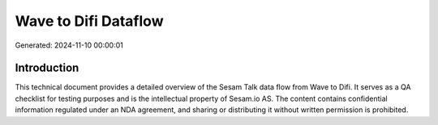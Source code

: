 =====================
Wave to Difi Dataflow
=====================

Generated: 2024-11-10 00:00:01

Introduction
------------

This technical document provides a detailed overview of the Sesam Talk data flow from Wave to Difi. It serves as a QA checklist for testing purposes and is the intellectual property of Sesam.io AS. The content contains confidential information regulated under an NDA agreement, and sharing or distributing it without written permission is prohibited.
